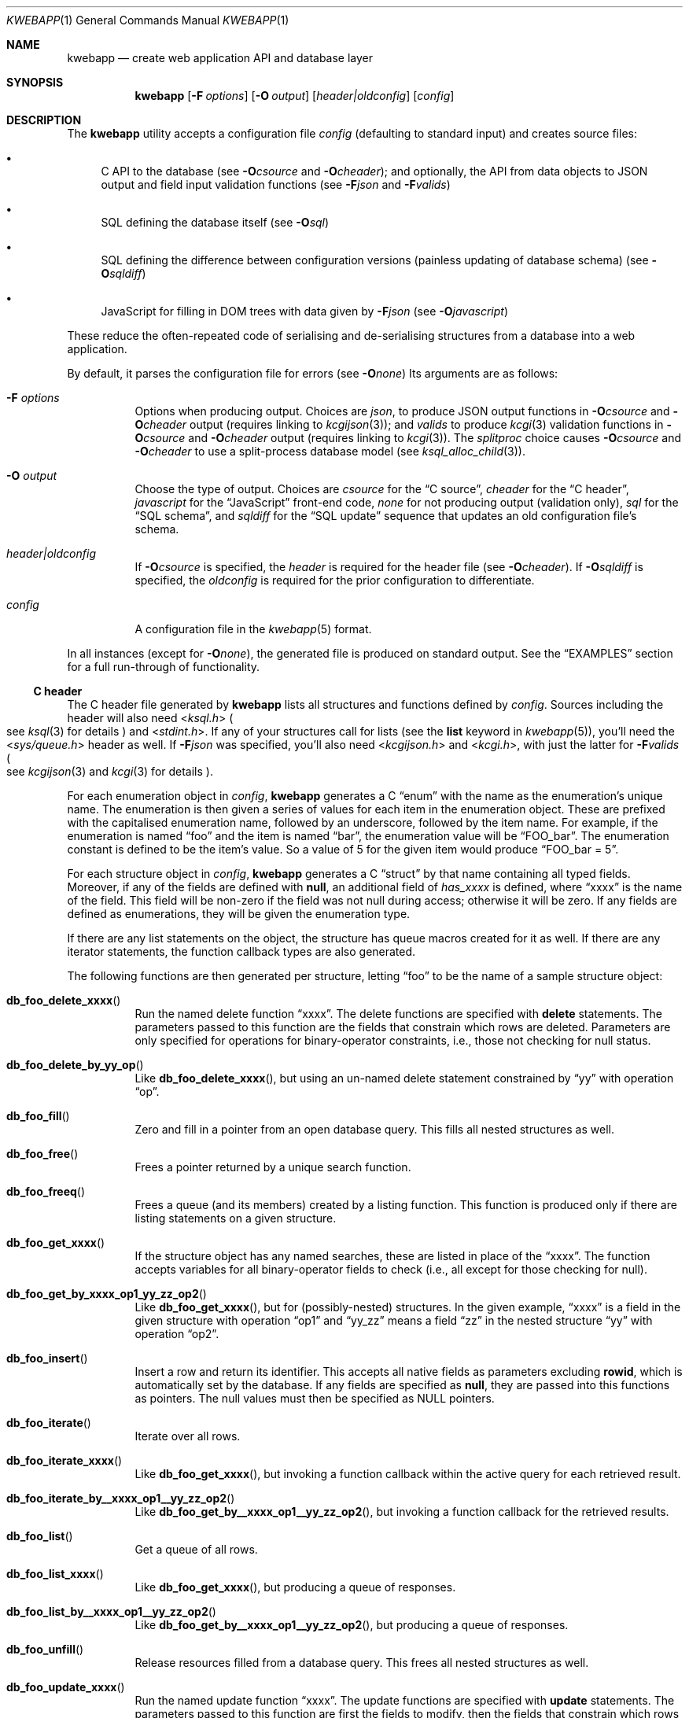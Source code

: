 .\"	$OpenBSD: mdoc.template,v 1.15 2014/03/31 00:09:54 dlg Exp $
.\"
.\" Copyright (c) 2017 Kristaps Dzonsons <kristaps@bsd.lv>
.\"
.\" Permission to use, copy, modify, and distribute this software for any
.\" purpose with or without fee is hereby granted, provided that the above
.\" copyright notice and this permission notice appear in all copies.
.\"
.\" THE SOFTWARE IS PROVIDED "AS IS" AND THE AUTHOR DISCLAIMS ALL WARRANTIES
.\" WITH REGARD TO THIS SOFTWARE INCLUDING ALL IMPLIED WARRANTIES OF
.\" MERCHANTABILITY AND FITNESS. IN NO EVENT SHALL THE AUTHOR BE LIABLE FOR
.\" ANY SPECIAL, DIRECT, INDIRECT, OR CONSEQUENTIAL DAMAGES OR ANY DAMAGES
.\" WHATSOEVER RESULTING FROM LOSS OF USE, DATA OR PROFITS, WHETHER IN AN
.\" ACTION OF CONTRACT, NEGLIGENCE OR OTHER TORTIOUS ACTION, ARISING OUT OF
.\" OR IN CONNECTION WITH THE USE OR PERFORMANCE OF THIS SOFTWARE.
.\"
.Dd $Mdocdate: July 6 2017 $
.Dt KWEBAPP 1
.Os
.Sh NAME
.Nm kwebapp
.Nd create web application API and database layer
.Sh SYNOPSIS
.Nm kwebapp
.Op Fl F Ar options
.Op Fl O Ar output
.Op Ar header|oldconfig
.Op Ar config
.Sh DESCRIPTION
The
.Nm
utility accepts a configuration file
.Ar config
.Pq defaulting to standard input
and creates source files:
.Bl -bullet
.It
C API to the database (see
.Fl O Ns Ar csource
and
.Fl O Ns Ar cheader ) ;
and optionally, the API from data objects to JSON output and field input
validation functions (see
.Fl F Ns Ar json
and
.Fl F Ns Ar valids )
.It
SQL defining the database itself (see
.Fl O Ns Ar sql )
.It
SQL defining the difference between configuration versions (painless
updating of database schema) (see
.Fl O Ns Ar sqldiff )
.It
JavaScript for filling in DOM trees with data given by
.Fl F Ns Ar json
(see
.Fl O Ns Ar javascript )
.El
.Pp
These reduce the often-repeated code of serialising and de-serialising
structures from a database into a web application.
.Pp
By default, it parses the configuration file for errors
.Pq see Fl O Ns Ar none
Its arguments are as follows:
.Bl -tag -width Ds
.It Fl F Ar options
Options when producing output.
Choices are
.Ar json ,
to produce JSON output functions in
.Fl O Ns Ar csource
and
.Fl O Ns Ar cheader
output (requires linking to
.Xr kcgijson 3 ) ;
and
.Ar valids
to produce
.Xr kcgi 3
validation functions in
.Fl O Ns Ar csource
and
.Fl O Ns Ar cheader
output (requires linking to
.Xr kcgi 3 ) .
The
.Ar splitproc
choice causes
.Fl O Ns Ar csource
and
.Fl O Ns Ar cheader
to use a split-process database model (see
.Xr ksql_alloc_child 3 ) .
.It Fl O Ar output
Choose the type of output.
Choices are
.Ar csource
for the
.Sx C source ,
.Ar cheader
for the
.Sx C header ,
.Ar javascript
for the
.Sx JavaScript
front-end code,
.Ar none
for not producing output (validation only),
.Ar sql
for the
.Sx SQL schema ,
and
.Ar sqldiff
for the
.Sx SQL update
sequence that updates an old configuration file's schema.
.It Ar header|oldconfig
If
.Fl O Ns Ar csource
is specified, the
.Ar header
is required for the header file (see
.Fl O Ns Ar cheader ) .
If
.Fl O Ns Ar sqldiff
is specified, the
.Ar oldconfig
is required for the prior configuration to differentiate.
.It Ar config
A configuration file in the
.Xr kwebapp 5
format.
.El
.Pp
In all instances (except for
.Fl O Ns Ar none ) ,
the generated file is produced on standard output.
See the
.Sx EXAMPLES
section for a full run-through of functionality.
.Ss C header
The C header file generated by
.Nm
lists all structures and functions defined by
.Ar config .
Sources including the header will also need
.In ksql.h
.Po
see
.Xr ksql 3
for details
.Pc
and
.In stdint.h .
If any of your structures call for lists (see the
.Cm list
keyword in
.Xr kwebapp 5 ) ,
you'll need the
.In sys/queue.h
header as well.
If
.Fl F Ns Ar json
was specified, you'll also need
.In kcgijson.h
and
.In kcgi.h ,
with just the latter for
.Fl F Ns Ar valids
.Po
see
.Xr kcgijson 3
and
.Xr kcgi 3
for details
.Pc .
.Pp
For each enumeration object in
.Ar config ,
.Nm
generates a C
.Dq enum
with the name as the enumeration's unique name.
The enumeration is then given a series of values for each item in the
enumeration object.
These are prefixed with the capitalised enumeration name, followed by an
underscore, followed by the item name.
For example, if the enumeration is named
.Dq foo
and the item is named
.Dq bar ,
the enumeration value will be
.Dq FOO_bar .
The enumeration constant is defined to be the item's value.
So a value of 5 for the given item would produce
.Dq FOO_bar = 5 .
.Pp
For each structure object in
.Ar config ,
.Nm
generates a C
.Dq struct
by that name containing all typed fields.
Moreover, if any of the fields are defined with
.Cm null ,
an additional field of
.Va has_xxxx
is defined, where
.Dq xxxx
is the name of the field.
This field will be non-zero if the field was not null during access;
otherwise it will be zero.
If any fields are defined as enumerations, they will be given the
enumeration type.
.Pp
If there are any list statements on the object, the structure has
queue macros created for it as well.
If there are any iterator statements, the function callback types are
also generated.
.Pp
The following functions are then generated per structure, letting
.Dq foo
to be the name of a sample structure object:
.Bl -tag -width Ds
.It Fn db_foo_delete_xxxx
Run the named delete function
.Dq xxxx .
The delete functions are specified with
.Cm delete
statements.
The parameters passed to this function are
the fields that constrain which rows are deleted.
Parameters are only specified for operations for binary-operator
constraints, i.e., those not checking for null status.
.It Fn db_foo_delete_by_yy_op
Like
.Fn db_foo_delete_xxxx ,
but using an un-named delete statement constrained by
.Dq yy
with operation
.Dq op .
.It Fn db_foo_fill
Zero and fill in a pointer from an open database query.
This fills all nested structures as well.
.It Fn db_foo_free
Frees a pointer returned by a unique search function.
.It Fn db_foo_freeq
Frees a queue (and its members) created by a listing function.
This function is produced only if there are listing statements on a
given structure.
.It Fn db_foo_get_xxxx
If the structure object has any named searches, these are listed in
place of the
.Dq xxxx .
The function accepts variables for all binary-operator fields to check
(i.e., all except for those checking for null).
.It Fn db_foo_get_by_xxxx_op1_yy_zz_op2
Like
.Fn db_foo_get_xxxx ,
but for (possibly-nested) structures.
In the given example,
.Dq xxxx
is a field in the given structure with operation
.Dq op1
and
.Dq yy_zz
means a field
.Dq zz
in the nested structure
.Dq yy
with operation
.Dq op2 .
.It Fn db_foo_insert
Insert a row and return its identifier.
This accepts all native fields as parameters excluding
.Cm rowid ,
which is automatically set by the database.
If any fields are specified as
.Cm null ,
they are passed into this functions as pointers.
The null values must then be specified as
.Dv NULL
pointers.
.It Fn db_foo_iterate
Iterate over all rows.
.It Fn db_foo_iterate_xxxx
Like
.Fn db_foo_get_xxxx ,
but invoking a function callback within the active query for each
retrieved result.
.It Fn db_foo_iterate_by__xxxx_op1__yy_zz_op2
Like
.Fn db_foo_get_by__xxxx_op1__yy_zz_op2 ,
but invoking a function callback for the retrieved results.
.It Fn db_foo_list
Get a queue of all rows.
.It Fn db_foo_list_xxxx
Like
.Fn db_foo_get_xxxx ,
but producing a queue of responses.
.It Fn db_foo_list_by__xxxx_op1__yy_zz_op2
Like
.Fn db_foo_get_by__xxxx_op1__yy_zz_op2 ,
but producing a queue of responses.
.It Fn db_foo_unfill
Release resources filled from a database query.
This frees all nested structures as well.
.It Fn db_foo_update_xxxx
Run the named update function
.Dq xxxx .
The update functions are specified with
.Cm update
statements.
The parameters passed to this function are first the fields to modify,
then the fields that constrain which rows are updated.
If any modified fields are specified as
.Cm null ,
they are passed into this functions as pointers.
Any null values must then be specified as
.Dv NULL
pointers.
Update fields are only specified for operations for binary-operator
constraints, i.e., those not checking for null status.
.It Fn db_foo_update_xx_by_yy_op
Like
.Fn db_foo_update_xxxx ,
but using an un-named update statement modifying
.Dq xx
constrained by
.Dq yy
with operation
.Dq op .
.El
.Pp
There are also several convenience functions for the database:
.Bl -tag -width Ds
.It Fn db_open
Open a database in
.Dq safe exit
mode as documented in
.Xr ksql 3 .
If
.Fl F Ns Ar splitproc
is specified, this uses the split-process model.
Also installs the default logging facilities.
.It Fn db_close
Closes a database opened by
.Fn db_open .
.El
.Pp
If the
.Fl F Ns Ar json
flag was specified, JSON-specific functions are also generated for each
structure object.
If you use this flag, you'll need to link with
.Xr kcgijson 3 ,
as they use the
.Vt "struct kjsonreq"
for formatting JSON.
Given the same structure
.Dq foo ,
the following are generated:
.Bl -tag -width Ds
.It Fn json_foo_array
Print the list of structure as a key-value pair where the key is the
structure name and the value is an array consisting of
.Fn json_foo_data
objects.
This is only produced if the structure has
.Cm list
queries stipulated.
.It Fn json_foo_data
Enumerate only the fields of the structure in JSON dictionary format.
The key is the field name and the value is a string for text types,
decimal number for reals, integer for integers, and base64-encoded
string for blobs.
If a field is null, it is serialised as a null value.
Fields marked
.Cm noexport
are not included in the enumeration, nor are passwords.
.It Fn json_foo_iterate
Print a "blank" object consisting only of the structure data (see
.Fn json_foo_data )
within JSON object braces.
The calling convention (passing a
.Vt "void *"
as the
.Vt "struct kjsonreq" )
makes for easy integration with iterate functions.
This is only produced if the structure has
.Cm iterate
queries stipulated.
.It Fn json_foo_obj
Print the entire structure as a key-value pair where the key is the
structure name and the value is an object consisting of
.Fn json_foo_data .
.El
.Pp
If the
.Fl F Ns Ar valids
flag was specified, field input validation functions are generated.
A full validation array is given for all fields, although these need not
be used by the calling application.
You'll need to link with
.Xr kcgi 3 .
Given the same structure
.Dq foo ,
the following are generated:
.Bl -tag -width Ds
.It Fn valid_foo_xxxx
Validate the field
.Dq xxxx
in the structure.
This should be used in place of raw validation functions such as
.Xr kvalid_int 3 .
The validation function will at least validate the type.
If limitation clauses are given to a field, those will also be emitted
within this function.
.Em Note :
structs are not validated.
.It Vt enum valid_keys
An enumeration of all fields that accept validators.
The enumeration entries are VALID_FOO_XXXX, where
.Dq XXXX
is the field name.
The last enumeration value is always
.Dv VALID__MAX .
.It Vt const struct kvalid valid_keys[VALID__MAX]
A validation array for
.Xr khttp_parse 3 .
This uses the
.Fn valid_foo_xxxx
functions as described above and names corresponding HTML form entries
as
.Dq foo-xxxx ,
where again,
.Dq xxxx
is the field name.
.El
.Pp
All of these are fully documented in the header file.
The structures are documented using the comments given in
.Ar config .
.Ss C source
A series of function definitions for the
.Sx C header .
This is internally documented to assist the reader.
.Ss SQL schema
Emits a series of
.Cm CREATE TABLE
SQL commands representing the objects in
.Ar config .
These encapsulate the foreign keys and all other required SQL
attributes.
.Ss SQL update
Emits a series of
.Cm CREATE TABLE
and
.Cm ALTER TABLE
SQL commands to update the configuration
.Ar oldconfig
to the new configuration
.Ar config .
.Pp
The configuration files are considered incompatible if they contain
destructive differences: dropped objects (structures or fields) or
different fields (types, references, attributes).
.Ss JavaScript
Emits a standards-compliant JavaScript file filling JSON output (with
.Fl F Ns Ar json )
into a DOM tree, usually acquired from an AJAX request to the web
application.
(This process is not managed by
.Nm . )
.Pp
To use the interface, simply include the generated file as a script,
create objects given the JSON output of
.Fl F Ns Ar json ,
and invoke the object's
.Fn fill ,
.Fn fillInner ,
and
.Fn fillArray
methods with the DOM tree node.
Given a structure
.Dq foo
and an AJAX response
.Dq response ,
this might look like:
.Bd -literal -offset indent
var obj = JSON.parse(response);
var e = document.getElementById('foo');
new foo(obj).fill(e);
.Ed
.Pp
For each field in the structure, this method will operate on elements
within (and including) the element with id
.Dq foo
having classes as follows:
.Bl -tag -width Ds
.It Li foo-xxxx-text
Replaces the contents of the element with the field value.
This is only applicable for non-blob native types.
.It Li foo-xxxx-value
Sets the
.Dq value
attribute (as in a form submission) with the field value.
This is only applicable for non-blob native types.
.It Li foo-has-xxxx
Remove the
.Dq hide
class if the object is null, otherwise add the
.Dq hide
class.
.It Li foo-no-xxxx
Add the
.Dq hide
class if the object is null, otherwise remove the
.Dq hide
class.
.It Li foo-xxxx-obj
For structures, creates and invokes the
.Fn fillInner
method on the nested structure at the given element and its descendents.
This is only applicable for structure types.
.El
.Pp
Alternatively, the
.Fn fillInner
method may be used to exclude the root element.
Lastly, the
.Fn fillArray
method invokes
.Fn fill
repeatedly over an array of objects by removing, then subsequently
cloning and appending the first element of the give DOM root.
.Pp
The JavaScript methods and variables are fully documented in the JSDoc
format.
.\" The following requests should be uncommented and used where appropriate.
.\" .Sh CONTEXT
.\" For section 9 functions only.
.\" .Sh RETURN VALUES
.\" For sections 2, 3, and 9 function return values only.
.\" .Sh ENVIRONMENT
.\" For sections 1, 6, 7, and 8 only.
.\" .Sh FILES
.Sh EXIT STATUS
.\" For sections 1, 6, and 8 only.
.Ex -std
.Pp
In the case of
.Fl d ,
exiting >0 means that
.Ar oldconfig
and
.Ar config
are incompatible.
.Sh EXAMPLES
Given a data layer defined in
.Pa db.txt ,
the following produce all of the code necessary for a web application to
manipulate and output its data:
.Bd -literal  -offset indent
$ kwebapp -Ocheader -Fjson db.txt >extern.h
$ kwebapp -Ocsource -Fjson extern.h db.txt >db.c
.Ed
.Pp
Assuming a
.Xr kcgi 3
and
.Xr ksql 3
web application
.Pa main.c
that interfaces with
.Pa extern.h ,
the following compiles the application.
.Bd -literal -offset indent
cc -c -o db.o db.c
cc -c -o main.o main.c
cc -o cgi db.o main.o -lksql -lsqlite3 -lkcgijson -lkcgi -lz
.Ed
.Pp
The first two libraries are needed for the database component via
.Xr ksql 3
and its library dependencies;
the latter, for the JSON output component via
.Xr kcgijson 3 .
.\" .Sh DIAGNOSTICS
.\" For sections 1, 4, 6, 7, 8, and 9 printf/stderr messages only.
.\" .Sh ERRORS
.\" For sections 2, 3, 4, and 9 errno settings only.
.Sh SEE ALSO
.Xr kcgi 3 ,
.Xr kcgijson 3 ,
.Xr ksql 3 ,
.Xr kwebapp 5
.\" .Sh STANDARDS
.\" .Sh HISTORY
.\" .Sh AUTHORS
.\" .Sh CAVEATS
.\" .Sh BUGS

